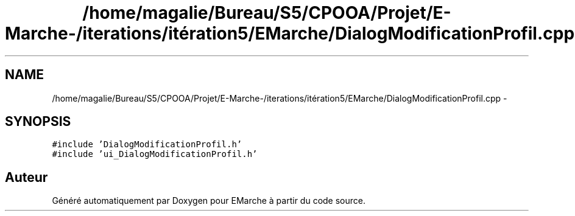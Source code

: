 .TH "/home/magalie/Bureau/S5/CPOOA/Projet/E-Marche-/iterations/itération5/EMarche/DialogModificationProfil.cpp" 3 "Vendredi 18 Décembre 2015" "Version 5" "EMarche" \" -*- nroff -*-
.ad l
.nh
.SH NAME
/home/magalie/Bureau/S5/CPOOA/Projet/E-Marche-/iterations/itération5/EMarche/DialogModificationProfil.cpp \- 
.SH SYNOPSIS
.br
.PP
\fC#include 'DialogModificationProfil\&.h'\fP
.br
\fC#include 'ui_DialogModificationProfil\&.h'\fP
.br

.SH "Auteur"
.PP 
Généré automatiquement par Doxygen pour EMarche à partir du code source\&.
